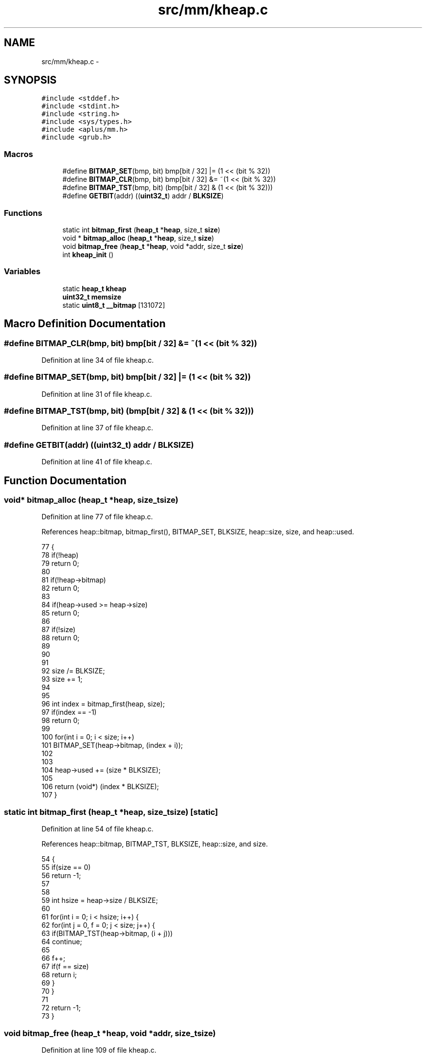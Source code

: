 .TH "src/mm/kheap.c" 3 "Sun Nov 16 2014" "Version 0.1" "aPlus" \" -*- nroff -*-
.ad l
.nh
.SH NAME
src/mm/kheap.c \- 
.SH SYNOPSIS
.br
.PP
\fC#include <stddef\&.h>\fP
.br
\fC#include <stdint\&.h>\fP
.br
\fC#include <string\&.h>\fP
.br
\fC#include <sys/types\&.h>\fP
.br
\fC#include <aplus/mm\&.h>\fP
.br
\fC#include <grub\&.h>\fP
.br

.SS "Macros"

.in +1c
.ti -1c
.RI "#define \fBBITMAP_SET\fP(bmp, bit)   bmp[bit / 32] |= (1 << (bit % 32))"
.br
.ti -1c
.RI "#define \fBBITMAP_CLR\fP(bmp, bit)   bmp[bit / 32] &= ~(1 << (bit % 32))"
.br
.ti -1c
.RI "#define \fBBITMAP_TST\fP(bmp, bit)   (bmp[bit / 32] & (1 << (bit % 32)))"
.br
.ti -1c
.RI "#define \fBGETBIT\fP(addr)   ((\fBuint32_t\fP) addr / \fBBLKSIZE\fP)"
.br
.in -1c
.SS "Functions"

.in +1c
.ti -1c
.RI "static int \fBbitmap_first\fP (\fBheap_t\fP *\fBheap\fP, size_t \fBsize\fP)"
.br
.ti -1c
.RI "void * \fBbitmap_alloc\fP (\fBheap_t\fP *\fBheap\fP, size_t \fBsize\fP)"
.br
.ti -1c
.RI "void \fBbitmap_free\fP (\fBheap_t\fP *\fBheap\fP, void *addr, size_t \fBsize\fP)"
.br
.ti -1c
.RI "int \fBkheap_init\fP ()"
.br
.in -1c
.SS "Variables"

.in +1c
.ti -1c
.RI "static \fBheap_t\fP \fBkheap\fP"
.br
.ti -1c
.RI "\fBuint32_t\fP \fBmemsize\fP"
.br
.ti -1c
.RI "static \fBuint8_t\fP \fB__bitmap\fP [131072]"
.br
.in -1c
.SH "Macro Definition Documentation"
.PP 
.SS "#define BITMAP_CLR(bmp, bit)   bmp[bit / 32] &= ~(1 << (bit % 32))"

.PP
Definition at line 34 of file kheap\&.c\&.
.SS "#define BITMAP_SET(bmp, bit)   bmp[bit / 32] |= (1 << (bit % 32))"

.PP
Definition at line 31 of file kheap\&.c\&.
.SS "#define BITMAP_TST(bmp, bit)   (bmp[bit / 32] & (1 << (bit % 32)))"

.PP
Definition at line 37 of file kheap\&.c\&.
.SS "#define GETBIT(addr)   ((\fBuint32_t\fP) addr / \fBBLKSIZE\fP)"

.PP
Definition at line 41 of file kheap\&.c\&.
.SH "Function Documentation"
.PP 
.SS "void* bitmap_alloc (\fBheap_t\fP *heap, size_tsize)"

.PP
Definition at line 77 of file kheap\&.c\&.
.PP
References heap::bitmap, bitmap_first(), BITMAP_SET, BLKSIZE, heap::size, size, and heap::used\&.
.PP
.nf
77                                               {
78     if(!heap)
79         return 0;
80         
81     if(!heap->bitmap)
82         return 0;
83         
84     if(heap->used >= heap->size)
85         return 0;
86 
87     if(!size)
88         return 0;
89         
90     
91     
92     size /= BLKSIZE;
93     size += 1;
94     
95 
96     int index = bitmap_first(heap, size);
97     if(index == -1)
98         return 0;
99                 
100     for(int i = 0; i < size; i++)
101         BITMAP_SET(heap->bitmap, (index + i));
102     
103     
104     heap->used += (size * BLKSIZE);
105     
106     return (void*) (index * BLKSIZE);
107 }
.fi
.SS "static int bitmap_first (\fBheap_t\fP *heap, size_tsize)\fC [static]\fP"

.PP
Definition at line 54 of file kheap\&.c\&.
.PP
References heap::bitmap, BITMAP_TST, BLKSIZE, heap::size, and size\&.
.PP
.nf
54                                                    {
55     if(size == 0)
56         return -1;
57         
58 
59     int hsize = heap->size / BLKSIZE;
60 
61     for(int i = 0; i < hsize; i++) {    
62         for(int j = 0, f = 0; j < size; j++) {
63             if(BITMAP_TST(heap->bitmap, (i + j)))
64                 continue;
65             
66             f++;    
67             if(f == size)
68                 return i;
69         }
70     }
71     
72     return -1;
73 }
.fi
.SS "void bitmap_free (\fBheap_t\fP *heap, void *addr, size_tsize)"

.PP
Definition at line 109 of file kheap\&.c\&.
.PP
References heap::bitmap, BITMAP_CLR, BLKSIZE, GETBIT, size, and heap::used\&.
.PP
.nf
109                                                         {
110     if(!heap)
111         return;
112         
113     if(!heap->bitmap)
114         return;
115         
116 
117     if(size % BLKSIZE) {
118         size /= BLKSIZE;
119         size += 1;
120     }else {
121         size /= BLKSIZE;
122     }
123     
124     int index = GETBIT(addr);
125     for(int i = 0; i < size; i++)
126         BITMAP_CLR(heap->bitmap, (index + i));
127         
128         
129     heap->used -= (size * BLKSIZE);
130 }
.fi
.SS "int kheap_init ()"

.PP
Definition at line 134 of file kheap\&.c\&.
.PP
References __bitmap, heap::alloc, heap::bitmap, bitmap_alloc(), bitmap_free(), BLKSIZE, heap::free, halloc(), memsize, mm_setheap(), heap::size, and uint32_t\&.
.PP
.nf
134                  {
135 
136     kheap\&.bitmap = (uint32_t*) __bitmap;
137     kheap\&.size = memsize;
138     kheap\&.alloc = bitmap_alloc;
139     kheap\&.free = bitmap_free;
140     
141     memset(kheap\&.bitmap, 0, (kheap\&.size / BLKSIZE));
142     
143     mm_setheap(&kheap);
144     
145     // Alloc first 4MB (reserved physical kernel area)
146     halloc(&kheap, (size_t) 0x400000);
147     
148 
149     return 0;
150 }
.fi
.SH "Variable Documentation"
.PP 
.SS "\fBuint8_t\fP __bitmap[131072]\fC [static]\fP"

.PP
Definition at line 51 of file kheap\&.c\&.
.SS "\fBheap_t\fP kheap\fC [static]\fP"

.PP
Definition at line 47 of file kheap\&.c\&.
.SS "\fBuint32_t\fP memsize"

.PP
\fBSee also:\fP
.RS 4
\fBaplus/mm\&.h\fP 
.RE
.PP

.PP
Definition at line 44 of file mm\&.c\&.
.SH "Author"
.PP 
Generated automatically by Doxygen for aPlus from the source code\&.
